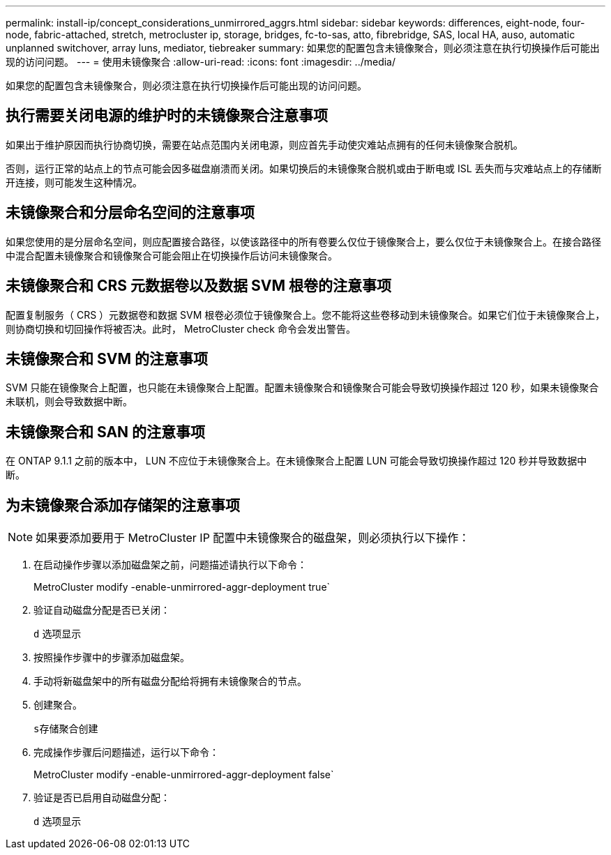 ---
permalink: install-ip/concept_considerations_unmirrored_aggrs.html 
sidebar: sidebar 
keywords: differences, eight-node, four-node, fabric-attached, stretch, metrocluster ip, storage, bridges, fc-to-sas, atto, fibrebridge, SAS, local HA, auso, automatic unplanned switchover, array luns, mediator, tiebreaker 
summary: 如果您的配置包含未镜像聚合，则必须注意在执行切换操作后可能出现的访问问题。 
---
= 使用未镜像聚合
:allow-uri-read: 
:icons: font
:imagesdir: ../media/


[role="lead"]
如果您的配置包含未镜像聚合，则必须注意在执行切换操作后可能出现的访问问题。



== 执行需要关闭电源的维护时的未镜像聚合注意事项

如果出于维护原因而执行协商切换，需要在站点范围内关闭电源，则应首先手动使灾难站点拥有的任何未镜像聚合脱机。

否则，运行正常的站点上的节点可能会因多磁盘崩溃而关闭。如果切换后的未镜像聚合脱机或由于断电或 ISL 丢失而与灾难站点上的存储断开连接，则可能发生这种情况。



== 未镜像聚合和分层命名空间的注意事项

如果您使用的是分层命名空间，则应配置接合路径，以使该路径中的所有卷要么仅位于镜像聚合上，要么仅位于未镜像聚合上。在接合路径中混合配置未镜像聚合和镜像聚合可能会阻止在切换操作后访问未镜像聚合。



== 未镜像聚合和 CRS 元数据卷以及数据 SVM 根卷的注意事项

配置复制服务（ CRS ）元数据卷和数据 SVM 根卷必须位于镜像聚合上。您不能将这些卷移动到未镜像聚合。如果它们位于未镜像聚合上，则协商切换和切回操作将被否决。此时， MetroCluster check 命令会发出警告。



== 未镜像聚合和 SVM 的注意事项

SVM 只能在镜像聚合上配置，也只能在未镜像聚合上配置。配置未镜像聚合和镜像聚合可能会导致切换操作超过 120 秒，如果未镜像聚合未联机，则会导致数据中断。



== 未镜像聚合和 SAN 的注意事项

在 ONTAP 9.1.1 之前的版本中， LUN 不应位于未镜像聚合上。在未镜像聚合上配置 LUN 可能会导致切换操作超过 120 秒并导致数据中断。



== 为未镜像聚合添加存储架的注意事项


NOTE: 如果要添加要用于 MetroCluster IP 配置中未镜像聚合的磁盘架，则必须执行以下操作：

. 在启动操作步骤以添加磁盘架之前，问题描述请执行以下命令：
+
MetroCluster modify -enable-unmirrored-aggr-deployment true`

. 验证自动磁盘分配是否已关闭：
+
`d` 选项显示

. 按照操作步骤中的步骤添加磁盘架。
. 手动将新磁盘架中的所有磁盘分配给将拥有未镜像聚合的节点。
. 创建聚合。
+
`s存储聚合创建`

. 完成操作步骤后问题描述，运行以下命令：
+
MetroCluster modify -enable-unmirrored-aggr-deployment false`

. 验证是否已启用自动磁盘分配：
+
`d` 选项显示


